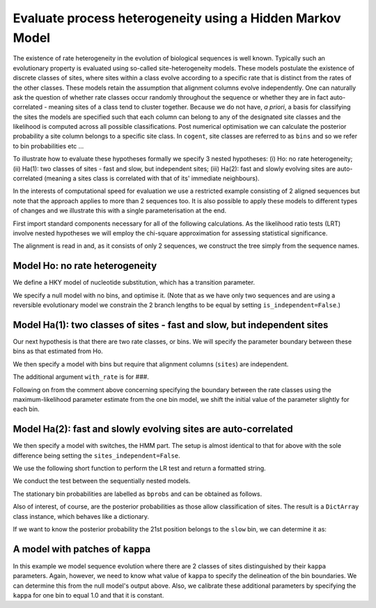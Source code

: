 Evaluate process heterogeneity using a Hidden Markov Model
==========================================================

The existence of rate heterogeneity in the evolution of biological sequences is well known. Typically such an evolutionary property is evaluated using so-called site-heterogeneity models. These models postulate the existence of discrete classes of sites, where sites within a class evolve according to a specific rate that is distinct from the rates of the other classes. These models retain the assumption that alignment columns evolve independently. One can naturally ask the question of whether rate classes occur randomly throughout the sequence or whether they are in fact auto-correlated - meaning sites of a class tend to cluster together. Because we do not have, *a priori*, a basis for classifying the sites the models are specified such that each column can belong to any of the designated site classes and the likelihood is computed across all possible classifications. Post numerical optimisation we can calculate the posterior probability a site column belongs to a specific site class. In ``cogent``, site classes are referred to as ``bins`` and so we refer to bin probabilities etc ...

To illustrate how to evaluate these hypotheses formally we specify 3 nested hypotheses: (i) Ho: no rate heterogeneity; (ii) Ha(1): two classes of sites - fast and slow, but independent sites; (iii) Ha(2): fast and slowly evolving sites are auto-correlated (meaning a sites class is correlated with that of its' immediate neighbours).

In the interests of computational speed for evaluation we use a restricted example consisting of 2 aligned sequences but note that the approach applies to more than 2 sequences too. It is also possible to apply these models to different types of changes and we illustrate this with a single parameterisation at the end.

First import standard components necessary for all of the following calculations. As the likelihood ratio tests (LRT) involve nested hypotheses we will employ the chi-square approximation for assessing statistical significance.

.. doctest::

    >>> from cogent.evolve.substitution_model import Nucleotide, predicate
    >>> from cogent import LoadSeqs, LoadTree
    >>> from cogent.maths.stats import chisqprob

The alignment is read in and, as it consists of only 2 sequences, we construct the tree simply from the sequence names.

.. doctest::

    >>> aln = LoadSeqs("data/long_testseqs.fasta")
    >>> tree = LoadTree(tip_names = aln.getSeqNames())

Model Ho: no rate heterogeneity
-------------------------------

We define a HKY model of nucleotide substitution, which has a transition parameter.

.. doctest::

    >>> MotifChange = predicate.MotifChange
    >>> gap_model = dict(recode_gaps=True, model_gaps=False)
    >>> kappa = (MotifChange('R', 'R') | MotifChange('Y', 'Y')).aliased('kappa')
    >>> model = Nucleotide(predicates=[kappa], **gap_model)

We specify a null model with no bins, and optimise it. (Note that as we have only two sequences and are using a reversible evolutionary model we constrain the 2 branch lengths to be equal by setting ``is_independent=False``.)

.. doctest::

    >>> lf_one = model.makeLikelihoodFunction(tree)
    >>> lf_one.setParamRule('length', is_independent=False)
    >>> lf_one.setAlignment(aln)
    >>> lf_one.optimise(show_progress = False)
    >>> lnL_one = lf_one.getLogLikelihood()
    >>> df_one = lf_one.getNumFreeParams()
    >>> print lf_one
    Likelihood Function Table
    ================
     kappa    length
    ----------------
    7.9961    0.0271
    ----------------
    ===============
    motif    mprobs
    ---------------
        T    0.2369
        C    0.1803
        A    0.3799
        G    0.2029
    ---------------

Model Ha(1): two classes of sites - fast and slow, but independent sites
------------------------------------------------------------------------

Our next hypothesis is that there are two rate classes, or bins. We will specify the parameter boundary between these bins as that estimated from Ho.

.. doctest::

    >>> one_bin = lf_one.getParamValue("length")

We then specify a model with bins but require that alignment columns (``sites``) are independent.

.. doctest::

    >>> bin_submod = Nucleotide(predicates=[kappa], with_rate = True,
    ...      distribution='free', **gap_model)

The additional argument ``with_rate`` is for ###.

.. doctest::

    >>> lf_bins = bin_submod.makeLikelihoodFunction(tree,
    ...      bins = ['slow', 'fast'], sites_independent=True)
    >>> lf_bins.setParamRule("length", is_independent=False, init = one_bin)

Following on from the comment above concerning specifying the boundary between the rate classes using the maximum-likelihood parameter estimate from the one bin model, we shift the initial value of the parameter slightly for each bin.

.. doctest::

    >>> lf_bins.setAlignment(aln)
    >>> lf_bins.optimise(show_progress = False)
    >>> lnL_bins = lf_bins.getLogLikelihood()
    >>> df_bins = lf_bins.getNumFreeParams()
    >>> df_bins == 4
    True
    >>> print lf_bins
    Likelihood Function Table
    ==========================
     kappa    length      rate
    --------------------------
    7.9961    0.0624    0.4350
    --------------------------
    ==============
     bin    bprobs
    --------------
    slow    0.9967
    fast    0.0033
    --------------
    ===============
    motif    mprobs
    ---------------
        T    0.2369
        C    0.1803
        A    0.3799
        G    0.2029
    ---------------

Model Ha(2): fast and slowly evolving sites are auto-correlated
---------------------------------------------------------------

We then specify a model with switches, the HMM part. The setup is almost identical to that for above with the sole difference being setting the ``sites_independent=False``.

.. doctest::

    >>> lf_patches = bin_submod.makeLikelihoodFunction(tree,
    ...      bins = ['slow', 'fast'], sites_independent=False)
    >>> lf_patches.setParamRule('length', is_independent=False)
    >>> lf_patches.setAlignment(aln)
    >>> lf_patches.optimise(show_progress = False)
    >>> lnL_patches = lf_patches.getLogLikelihood()
    >>> df_patches = lf_patches.getNumFreeParams()
    >>> print lf_patches
    Likelihood Function Table
    ========================================
    bin_switch     kappa    length      rate
    ----------------------------------------
        0.5869    7.9961    0.2077    0.1307
    ----------------------------------------
    ==============
     bin    bprobs
    --------------
    slow    0.0333
    fast    0.9667
    --------------
    ===============
    motif    mprobs
    ---------------
        T    0.2369
        C    0.1803
        A    0.3799
        G    0.2029
    ---------------

We use the following short function to perform the LR test and return a formatted string.

.. doctest::

    >>> def LRT(null, alt, df_null, df_alt):
    ...     LR = 2 * (alt - null)
    ...     LR = max(0.0, LR) # avoid small negatives that can arise
    ...     df = df_alt - df_null
    ...     p = chisqprob(LR, df)
    ...     return "LR=%.2f; df=%d; p=%.2f" % (LR, df, p)

We conduct the test between the sequentially nested models.

.. doctest::

    >>> print "LR test of Bins: %s" % LRT(lnL_one, lnL_bins, df_one, df_bins)
    LR test of Bins: LR=0.03; df=2; p=0.99
    >>> print "LR test of Patches: %s" % LRT(lnL_bins, lnL_patches, df_bins,
    ... df_patches)
    LR test of Patches: LR=0.00; df=1; p=1.00

The stationary bin probabilities are labelled as ``bprobs`` and can be obtained as follows.

.. doctest::

    >>> bprobs = lf_patches.getParamValue('bprobs')
    >>> print "%.2f : %.2f" % tuple(bprobs)
    0.04 : 0.96

Also of interest, of course, are the posterior probabilities as those allow classification of sites. The result is a ``DictArray`` class instance, which behaves like a dictionary.

.. doctest::

    >>> pp = lf_patches.getBinProbs()

If we want to know the posterior probability the 21st position belongs to the ``slow`` bin, we can determine it as:

.. doctest::

    >>> print pp['slow'][20]
    0.05...

A model with patches of ``kappa``
---------------------------------

In this example we model sequence evolution where there are 2 classes of sites distinguished by their ``kappa`` parameters. Again, however, we need to know what value of ``kappa`` to specify the delineation of the bin boundaries. We can determine this from the null model's output above. Also, we calibrate these additional parameters by specifying the ``kappa`` for one bin to equal 1.0 and that it is constant.

.. doctest::

    >>> kappa_bin_submod = Nucleotide(predicates=[kappa],
    ...       ordered_param='kappa',
    ...       distribution='free', **gap_model)
    >>> lf_kappa = kappa_bin_submod.makeLikelihoodFunction(tree,
    ...      bins = ['slow', 'fast'], sites_independent=False)
    >>> lf_kappa.setParamRule("length", is_independent=False)
    >>> lf_kappa.setAlignment(aln)
    >>> lf_kappa.optimise(show_progress = False)
    >>> print lf_kappa
    Likelihood Function Table
    ==============================
     bin    bprobs    kappa_factor
    ------------------------------
    slow    0.0701          0.0890
    fast    0.9299          1.0686
    ------------------------------
    ==============================
    bin_switch     kappa    length
    ------------------------------
        0.0226    9.9752    0.0272
    ------------------------------
    ===============
    motif    mprobs
    ---------------
        T    0.2369
        C    0.1803
        A    0.3799
        G    0.2029
    ---------------
